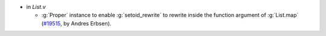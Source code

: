 - in `List.v`

  + :g:`Proper` instance to enable :g:`setoid_rewrite` to rewrite
    inside the function argument of :g:`List.map`
    (`#19515 <https://github.com/coq/coq/pull/19515>`_,
    by Andres Erbsen).
